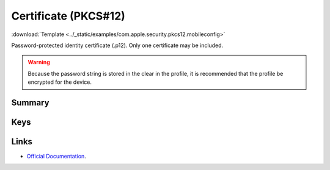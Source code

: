 .. _payloadtype-com.apple.security.pkcs12:

Certificate (PKCS#12)
=====================
:download:`Template <../_static/examples/com.apple.security.pkcs12.mobileconfig>`

Password-protected identity certificate (.p12). Only one certificate may be included.

.. WARNING:: Because the password string is stored in the clear in the profile, it is recommended that the profile be encrypted for the device.

Summary
-------

.. pfmheader:: manifests/manual/com.apple.security.pkcs12 manifest.plist
.. pfm:: manifests/manual/com.apple.security.pkcs12 manifest.plist

Keys
----

.. pfmkey:: PayloadCertificateFileName manifests/manual/com.apple.security.pkcs12 manifest.plist
.. pfmkey:: PayloadContent manifests/manual/com.apple.security.pkcs12 manifest.plist
.. pfmkey:: Password manifests/manual/com.apple.security.pkcs12 manifest.plist


Links
-----

- `Official Documentation <https://developer.apple.com/library/content/featuredarticles/iPhoneConfigurationProfileRef/Introduction/Introduction.html#//apple_ref/doc/uid/TP40010206-CH1-SW248>`_.

